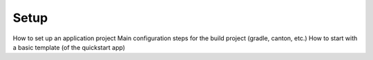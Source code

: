 Setup
=====

How to set up an application project
Main configuration steps for the build project (gradle, canton, etc.)
How to start with a basic template (of the quickstart app)
